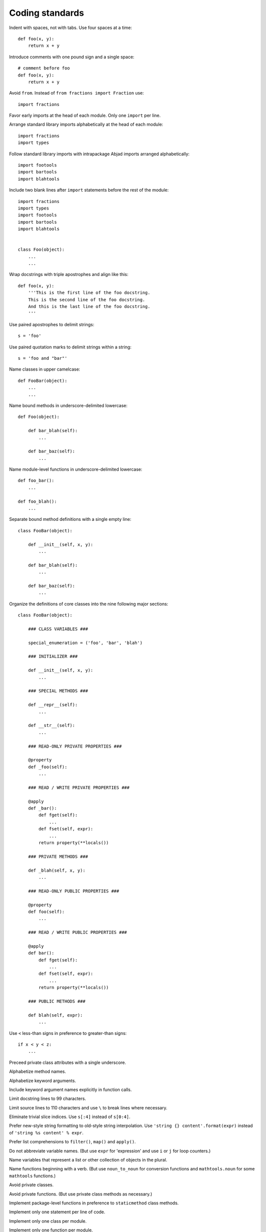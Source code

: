 Coding standards
================

Indent with spaces, not with tabs. Use four spaces at a time::

    def foo(x, y):
        return x + y

Introduce comments with one pound sign and a single space::

    # comment before foo
    def foo(x, y):
        return x + y

Avoid ``from``. Instead of ``from fractions import Fraction`` use::

    import fractions

Favor early imports at the head of each module. Only one ``import`` per line.

Arrange standard library imports alphabetically at the head of each module::

       import fractions
       import types

Follow standard library imports with intrapackage Abjad imports arranged alphabetically::

       import footools
       import bartools
       import blahtools

Include two blank lines after ``import`` statements before the rest of the module::

       import fractions
       import types
       import footools
       import bartools
       import blahtools

    
       class Foo(object):
           ...
           ...

Wrap docstrings with triple apostrophes and align like this::

    def foo(x, y):
        '''This is the first line of the foo docstring.
        This is the second line of the foo docstring.
        And this is the last line of the foo docstring.
        '''

Use paired apostrophes to delimit strings::

    s = 'foo'

Use paired quotation marks to delimit strings within a string::

    s = 'foo and "bar"'

Name classes in upper camelcase::

    def FooBar(object):
        ...
        ...

Name bound methods in underscore-delimited lowercase::

    def Foo(object):

        def bar_blah(self):
            ...

        def bar_baz(self):
            ...

Name module-level functions in underscore-delimited lowercase::

    def foo_bar():
        ...

    def foo_blah():
        ...

Separate bound method definitions with a single empty line::

    class FooBar(object):

        def __init__(self, x, y):
            ...

        def bar_blah(self):
            ...

        def bar_baz(self):
            ...

Organize the definitions of core classes into the nine following major sections::

    class FooBar(object):

        ### CLASS VARIABLES ###

        special_enumeration = ('foo', 'bar', 'blah')

        ### INITIALIZER ###

        def __init__(self, x, y):
            ...

        ### SPECIAL METHODS ###

        def __repr__(self):
            ...

        def __str__(self):
            ...

        ### READ-ONLY PRIVATE PROPERTIES ###

        @property
        def _foo(self):
            ...

        ### READ / WRITE PRIVATE PROPERTIES ###

        @apply
        def _bar():
            def fget(self):
                ...
            def fset(self, expr):
                ...
            return property(**locals())

        ### PRIVATE METHODS ###

        def _blah(self, x, y):
            ...

        ### READ-ONLY PUBLIC PROPERTIES ###

        @property
        def foo(self):
            ...

        ### READ / WRITE PUBLIC PROPERTIES ###

        @apply
        def bar():
            def fget(self):
                ...
            def fset(self, expr):
                ...
            return property(**locals())

        ### PUBLIC METHODS ###

        def blah(self, expr):
            ...

Use ``<`` less-than signs in preference to greater-than signs::

    if x < y < z:
        ...

Preceed private class attributes with a single underscore.

Alphabetize method names.

Alphabetize keyword arguments.

Include keyword argument names explicitly in function calls.

Limit docstring lines to 99 characters.

Limit source lines to 110 characters and use ``\`` to break lines where necessary.

Eliminate trivial slice indices. Use ``s[:4]`` instead of ``s[0:4]``.

Prefer new-style string formatting to old-style string interpolation.
Use ``'string {} content'.format(expr)`` instead of ``'string %s content' % expr``.

Prefer list comprehensions to ``filter()``, ``map()`` and ``apply()``.

Do not abbreviate variable names.
(But use ``expr`` for 'expression' and use ``i`` or ``j`` for loop counters.)

Name variables that represent a list or other collection of objects in the plural.

Name functions beginning with a verb.
(But use ``noun_to_noun`` for conversion functions 
and ``mathtools.noun`` for some ``mathtools`` functions.)

Avoid private classes.

Avoid private functions. (But use private class methods as necessary.)

Implement package-level functions in preference to ``staticmethod`` class methods.

Implement only one statement per line of code.

Implement only one class per module.

Implement only one function per module.

Author one ``py.test`` test file for every module-level function.

Author one ``py.test`` test file for every bound method in the public interface of a class.
